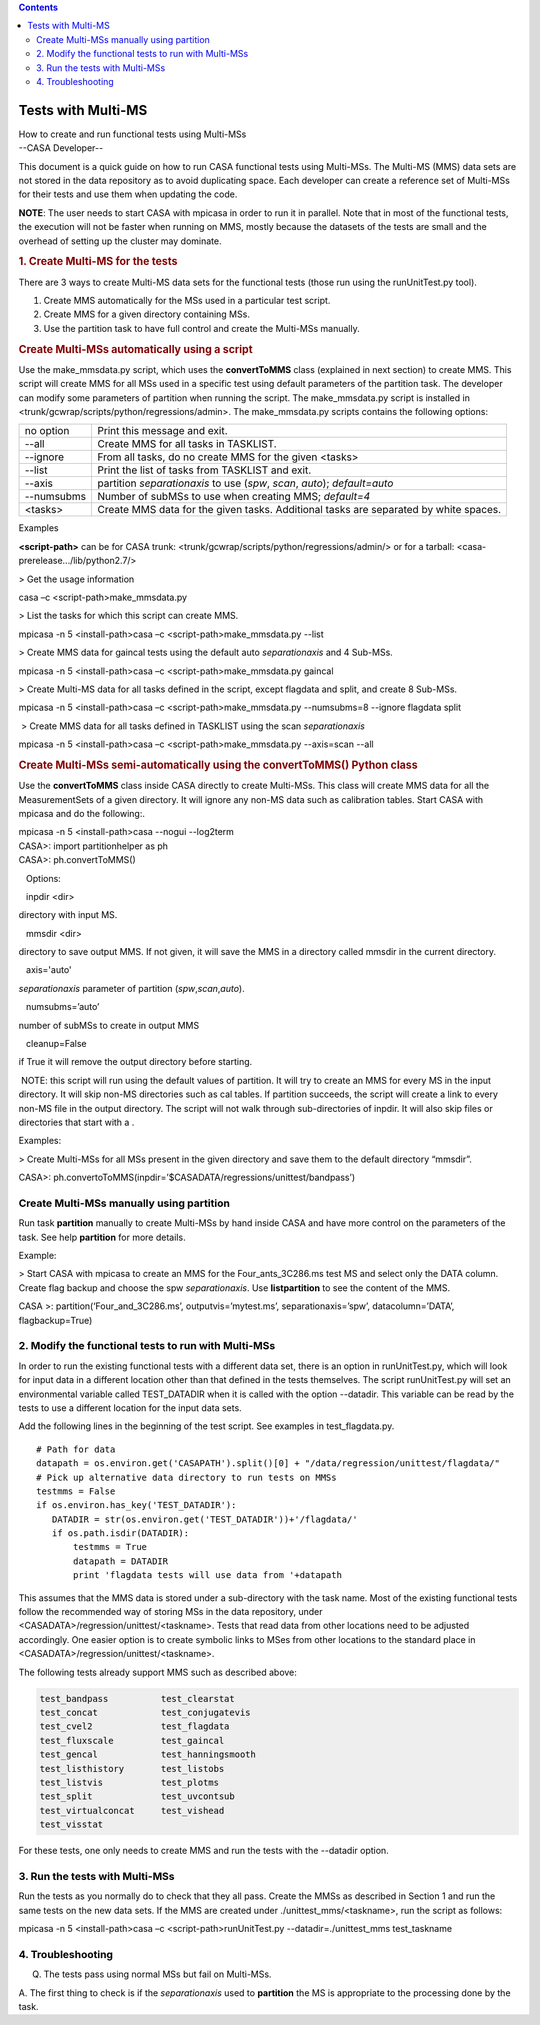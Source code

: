 .. contents::
   :depth: 3
..

.. container::
   :name: viewlet-above-content-title

Tests with Multi-MS
===================

.. container::
   :name: viewlet-below-content-title

.. container:: documentDescription description

   How to create and run functional tests using Multi-MSs

.. container:: section
   :name: viewlet-above-content-body

.. container:: section
   :name: content-core

   --CASA Developer--

   .. container::
      :name: parent-fieldname-text

      This document is a quick guide on how to run CASA functional tests
      using Multi-MSs. The Multi-MS (MMS) data sets are not stored in
      the data repository as to avoid duplicating space. Each developer
      can create a reference set of Multi-MSs for their tests and use
      them when updating the code.

      .. container:: info-box

         **NOTE**: The user needs to start CASA with mpicasa in order to
         run it in parallel. Note that in most of the functional tests,
         the execution will not be faster when running on MMS, mostly
         because the datasets of the tests are small and the overhead of
         setting up the cluster may dominate.

      .. rubric:: 1. Create Multi-MS for the tests
         :name: create-multi-ms-for-the-tests

      There are 3 ways to create Multi-MS data sets for the functional
      tests (those run using the runUnitTest.py tool).

      #. Create MMS automatically for the MSs used in a particular test
         script.
      #. Create MMS for a given directory containing MSs.
      #. Use the partition task to have full control and create the
         Multi-MSs manually.

      .. rubric:: Create Multi-MSs automatically using a script
         :name: create-multi-mss-automatically-using-a-script

      Use the make_mmsdata.py script, which uses the **convertToMMS**
      class (explained in next section) to create MMS. This script will
      create MMS for all MSs used in a specific test using default
      parameters of the partition task. The developer can modify some
      parameters of partition when running the script. The
      make_mmsdata.py script is installed in
      <trunk/gcwrap/scripts/python/regressions/admin>. The
      make_mmsdata.py scripts contains the following options:

      +------------+--------------------------------------------------------+
      | no option  | Print this message and exit.                           |
      +------------+--------------------------------------------------------+
      | --all      | Create MMS for all tasks in TASKLIST.                  |
      +------------+--------------------------------------------------------+
      | --ignore   | From all tasks, do no create MMS for the given <tasks> |
      +------------+--------------------------------------------------------+
      | --list     | Print the list of tasks from TASKLIST and exit.        |
      +------------+--------------------------------------------------------+
      | --axis     | partition *separationaxis* to use (*spw*, *scan*,      |
      |            | *auto*); *default=auto*                                |
      +------------+--------------------------------------------------------+
      | --numsubms | Number of subMSs to use when creating MMS; *default=4* |
      +------------+--------------------------------------------------------+
      | <tasks>    | Create MMS data for the given tasks. Additional tasks  |
      |            | are separated by white spaces.                         |
      +------------+--------------------------------------------------------+

       

      Examples

      **<script-path>** can be for CASA trunk:
      <trunk/gcwrap/scripts/python/regressions/admin/> or for a tarball:
      <casa-prerelease.../lib/python2.7/>

       

      > Get the usage information

      .. container:: terminal-box

         casa –c <script-path>make_mmsdata.py

      > List the tasks for which this script can create MMS.

      .. container:: terminal-box

         mpicasa -n 5 <install-path>casa –c <script-path>make_mmsdata.py
         --list

      > Create MMS data for gaincal tests using the default auto
      *separationaxis* and 4 Sub-MSs.

      .. container:: terminal-box

         mpicasa -n 5 <install-path>casa –c <script-path>make_mmsdata.py
         gaincal

      > Create Multi-MS data for all tasks defined in the script, except
      flagdata and split, and create 8 Sub-MSs.

      .. container:: terminal-box

         mpicasa -n 5 <install-path>casa –c <script-path>make_mmsdata.py
         --numsubms=8 --ignore flagdata split

       > Create MMS data for all tasks defined in TASKLIST using the
      scan *separationaxis*

      .. container:: terminal-box

         mpicasa -n 5 <install-path>casa –c <script-path>make_mmsdata.py
         --axis=scan --all

      .. rubric:: Create Multi-MSs semi-automatically using the
         convertToMMS() Python class
         :name: create-multi-mss-semi-automatically-using-the-converttomms-python-class

      Use the **convertToMMS** class inside CASA directly to create
      Multi-MSs. This class will create MMS data for all the
      MeasurementSets of a given directory. It will ignore any non-MS
      data such as calibration tables. Start CASA with mpicasa and do
      the following:.

      .. container:: terminal-box

         mpicasa -n 5 <install-path>casa --nogui --log2term

      .. container:: casa-input-box

         | CASA>: import partitionhelper as ph
         | CASA>: ph.convertToMMS()

         Options:

   inpdir <dir>

directory with input MS.

   mmsdir <dir>

directory to save output MMS. If not given, it will save the MMS in a
directory called mmsdir in the current directory.

   axis='auto'

*separationaxis* parameter of partition (*spw*,\ *scan*,\ *auto*).

   numsubms=’auto’

number of subMSs to create in output MMS

   cleanup=False

if True it will remove the output directory before starting.

.. container:: info-box

    NOTE: this script will run using the default values of partition. It
   will try to create an MMS for every MS in the input directory. It
   will skip non-MS directories such as cal tables. If partition
   succeeds, the script will create a link to every non-MS file in the
   output directory. The script will not walk through sub-directories of
   inpdir. It will also skip files or directories that start with a .

Examples:

> Create Multi-MSs for all MSs present in the given directory and save
them to the default directory “mmsdir”.

.. container:: casa-input-box

   CASA>:
   ph.convertoToMMS(inpdir=’$CASADATA/regressions/unittest/bandpass’)

Create Multi-MSs manually using partition
-----------------------------------------

Run task **partition** manually to create Multi-MSs by hand inside CASA
and have more control on the parameters of the task. See help
**partition** for more details.

Example:

> Start CASA with mpicasa to create an MMS for the Four_ants_3C286.ms
test MS and select only the DATA column. Create flag backup and choose
the spw *separationaxis*. Use **listpartition** to see the content of
the MMS.

.. container:: casa-input-box

   CASA >: partition(‘Four_and_3C286.ms’, outputvis=’mytest.ms’,
   separationaxis=’spw’, datacolumn=’DATA’, flagbackup=True)

 

2. Modify the functional tests to run with Multi-MSs
----------------------------------------------------

In order to run the existing functional tests with a different data set,
there is an option in runUnitTest.py, which will look for input data in
a different location other than that defined in the tests themselves.
The script runUnitTest.py will set an environmental variable called
TEST_DATADIR when it is called with the option --datadir. This variable
can be read by the tests to use a different location for the input data
sets.

Add the following lines in the beginning of the test script. See
examples in test_flagdata.py.

::

   # Path for data
   datapath = os.environ.get('CASAPATH').split()[0] + "/data/regression/unittest/flagdata/"
   # Pick up alternative data directory to run tests on MMSs
   testmms = False
   if os.environ.has_key('TEST_DATADIR'):  
      DATADIR = str(os.environ.get('TEST_DATADIR'))+'/flagdata/'
      if os.path.isdir(DATADIR):
          testmms = True
          datapath = DATADIR
          print 'flagdata tests will use data from '+datapath      

This assumes that the MMS data is stored under a sub-directory with the
task name. Most of the existing functional tests follow the recommended
way of storing MSs in the data repository, under
<CASADATA>/regression/unittest/<taskname>. Tests that read data from
other locations need to be adjusted accordingly. One easier option is to
create symbolic links to MSes from other locations to the standard place
in <CASADATA>/regression/unittest/<taskname>.

The following tests already support MMS such as described above:

.. code:: verbatim

   test_bandpass          test_clearstat 
   test_concat            test_conjugatevis 
   test_cvel2             test_flagdata 
   test_fluxscale         test_gaincal 
   test_gencal            test_hanningsmooth
   test_listhistory       test_listobs 
   test_listvis           test_plotms 
   test_split             test_uvcontsub
   test_virtualconcat     test_vishead
   test_visstat 

For these tests, one only needs to create MMS and run the tests with the
--datadir option.

 

3. Run the tests with Multi-MSs
-------------------------------

Run the tests as you normally do to check that they all pass. Create the
MMSs as described in Section 1 and run the same tests on the new data
sets. If the MMS are created under ./unittest_mms/<taskname>, run the
script as follows:

.. container:: terminal-box

   mpicasa -n 5 <install-path>casa –c <script-path>runUnitTest.py 
   --datadir=./unittest_mms test_taskname

 

4. Troubleshooting
------------------

Q. The tests pass using normal MSs but fail on Multi-MSs.

A. The first thing to check is if the *separationaxis* used to
**partition** the MS is appropriate to the processing done by the task.

.. container:: section
   :name: viewlet-below-content-body
